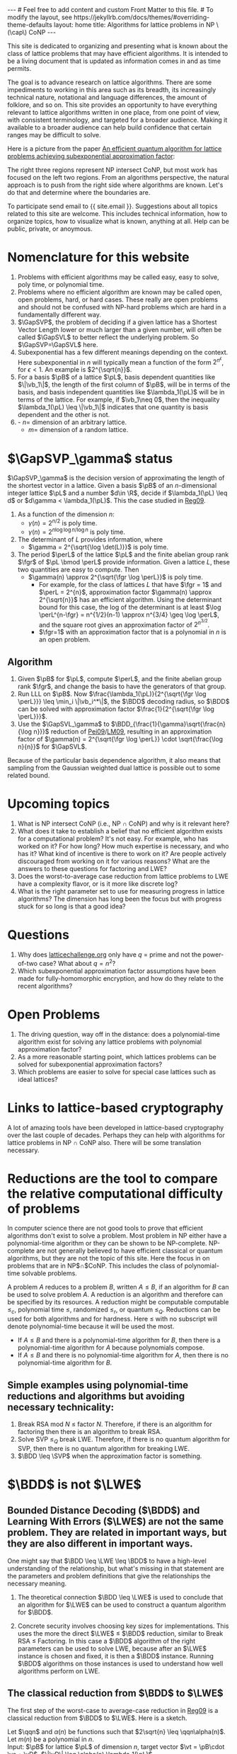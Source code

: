 # bundle exec jekyll serve
#   C-c C-e C-b h h  (export, body only, html file)
#
#+STARTUP: showall indent
#+STARTUP: hidestars
#+LINK: LM09 https://cseweb.ucsd.edu/~daniele/papers/uSVP-BDD.pdf
#+LINK: Pei09 https://web.eecs.umich.edu/~cpeikert/pubs/svpcrypto.pdf
#+LINK: Reg09 https://cims.nyu.edu/~regev/papers/qcrypto.pdf
#+LINK: BLPRS13 https://arxiv.org/pdf/1306.0281v1.pdf
#+BEGIN_EXPORT html
---
# Feel free to add content and custom Front Matter to this file.
# To modify the layout, see https://jekyllrb.com/docs/themes/#overriding-theme-defaults

layout: home
title: Algorithms for lattice problems in NP \(\cap\) CoNP
---
#+END_EXPORT

#+BEGIN_EXPORT html
<head>
<style type="text/css">
 <!--/*--><![CDATA[/*><!--*/
  .title  { text-align: center;
             margin-bottom: .2em; }
  .subtitle { text-align: center;
              font-size: medium;
              font-weight: bold;
              margin-top:0; }
  .todo   { font-family: monospace; color: red; }
  .done   { font-family: monospace; color: green; }
  .priority { font-family: monospace; color: orange; }
  .tag    { background-color: #eee; font-family: monospace;
            padding: 2px; font-size: 80%; font-weight: normal; }
  .timestamp { color: #bebebe; }
  .timestamp-kwd { color: #5f9ea0; }
  .org-right  { margin-left: auto; margin-right: 0px;  text-align: right; }
  .org-left   { margin-left: 0px;  margin-right: auto; text-align: left; }
  .org-center { margin-left: auto; margin-right: auto; text-align: center; }
  .underline { text-decoration: underline; }
  #postamble p, #preamble p { font-size: 90%; margin: .2em; }
  p.verse { margin-left: 3%; }
  pre {
    border: 1px solid #ccc;
    box-shadow: 3px 3px 3px #eee;
    padding: 8pt;
    font-family: monospace;
    overflow: auto;
    margin: 1.2em;
  }
  pre.src {
    position: relative;
    overflow: auto;
    padding-top: 1.2em;
  }
  pre.src:before {
    display: none;
    position: absolute;
    background-color: white;
    top: -10px;
    right: 10px;
    padding: 3px;
    border: 1px solid black;
  }
  pre.src:hover:before { display: inline; margin-top: 14px;}
  /* Languages per Org manual */
  pre.src-asymptote:before { content: 'Asymptote'; }
  pre.src-awk:before { content: 'Awk'; }
  pre.src-C:before { content: 'C'; }
  /* pre.src-C++ doesn't work in CSS */
  pre.src-clojure:before { content: 'Clojure'; }
  pre.src-css:before { content: 'CSS'; }
  pre.src-D:before { content: 'D'; }
  pre.src-ditaa:before { content: 'ditaa'; }
  pre.src-dot:before { content: 'Graphviz'; }
  pre.src-calc:before { content: 'Emacs Calc'; }
  pre.src-emacs-lisp:before { content: 'Emacs Lisp'; }
  pre.src-fortran:before { content: 'Fortran'; }
  pre.src-gnuplot:before { content: 'gnuplot'; }
  pre.src-haskell:before { content: 'Haskell'; }
  pre.src-hledger:before { content: 'hledger'; }
  pre.src-java:before { content: 'Java'; }
  pre.src-js:before { content: 'Javascript'; }
  pre.src-latex:before { content: 'LaTeX'; }
  pre.src-ledger:before { content: 'Ledger'; }
  pre.src-lisp:before { content: 'Lisp'; }
  pre.src-lilypond:before { content: 'Lilypond'; }
  pre.src-lua:before { content: 'Lua'; }
  pre.src-matlab:before { content: 'MATLAB'; }
  pre.src-mscgen:before { content: 'Mscgen'; }
  pre.src-ocaml:before { content: 'Objective Caml'; }
  pre.src-octave:before { content: 'Octave'; }
  pre.src-org:before { content: 'Org mode'; }
  pre.src-oz:before { content: 'OZ'; }
  pre.src-plantuml:before { content: 'Plantuml'; }
  pre.src-processing:before { content: 'Processing.js'; }
  pre.src-python:before { content: 'Python'; }
  pre.src-R:before { content: 'R'; }
  pre.src-ruby:before { content: 'Ruby'; }
  pre.src-sass:before { content: 'Sass'; }
  pre.src-scheme:before { content: 'Scheme'; }
  pre.src-screen:before { content: 'Gnu Screen'; }
  pre.src-sed:before { content: 'Sed'; }
  pre.src-sh:before { content: 'shell'; }
  pre.src-sql:before { content: 'SQL'; }
  pre.src-sqlite:before { content: 'SQLite'; }
  /* additional languages in org.el's org-babel-load-languages alist */
  pre.src-forth:before { content: 'Forth'; }
  pre.src-io:before { content: 'IO'; }
  pre.src-J:before { content: 'J'; }
  pre.src-makefile:before { content: 'Makefile'; }
  pre.src-maxima:before { content: 'Maxima'; }
  pre.src-perl:before { content: 'Perl'; }
  pre.src-picolisp:before { content: 'Pico Lisp'; }
  pre.src-scala:before { content: 'Scala'; }
  pre.src-shell:before { content: 'Shell Script'; }
  pre.src-ebnf2ps:before { content: 'ebfn2ps'; }
  /* additional language identifiers per "defun org-babel-execute"
       in ob-*.el */
  pre.src-cpp:before  { content: 'C++'; }
  pre.src-abc:before  { content: 'ABC'; }
  pre.src-coq:before  { content: 'Coq'; }
  pre.src-groovy:before  { content: 'Groovy'; }
  /* additional language identifiers from org-babel-shell-names in
     ob-shell.el: ob-shell is the only babel language using a lambda to put
     the execution function name together. */
  pre.src-bash:before  { content: 'bash'; }
  pre.src-csh:before  { content: 'csh'; }
  pre.src-ash:before  { content: 'ash'; }
  pre.src-dash:before  { content: 'dash'; }
  pre.src-ksh:before  { content: 'ksh'; }
  pre.src-mksh:before  { content: 'mksh'; }
  pre.src-posh:before  { content: 'posh'; }
  /* Additional Emacs modes also supported by the LaTeX listings package */
  pre.src-ada:before { content: 'Ada'; }
  pre.src-asm:before { content: 'Assembler'; }
  pre.src-caml:before { content: 'Caml'; }
  pre.src-delphi:before { content: 'Delphi'; }
  pre.src-html:before { content: 'HTML'; }
  pre.src-idl:before { content: 'IDL'; }
  pre.src-mercury:before { content: 'Mercury'; }
  pre.src-metapost:before { content: 'MetaPost'; }
  pre.src-modula-2:before { content: 'Modula-2'; }
  pre.src-pascal:before { content: 'Pascal'; }
  pre.src-ps:before { content: 'PostScript'; }
  pre.src-prolog:before { content: 'Prolog'; }
  pre.src-simula:before { content: 'Simula'; }
  pre.src-tcl:before { content: 'tcl'; }
  pre.src-tex:before { content: 'TeX'; }
  pre.src-plain-tex:before { content: 'Plain TeX'; }
  pre.src-verilog:before { content: 'Verilog'; }
  pre.src-vhdl:before { content: 'VHDL'; }
  pre.src-xml:before { content: 'XML'; }
  pre.src-nxml:before { content: 'XML'; }
  /* add a generic configuration mode; LaTeX export needs an additional
     (add-to-list 'org-latex-listings-langs '(conf " ")) in .emacs */
  pre.src-conf:before { content: 'Configuration File'; }

  table { border-collapse:collapse; }
  caption.t-above { caption-side: top; }
  caption.t-bottom { caption-side: bottom; }
  td, th { vertical-align:top;  }
  th.org-right  { text-align: center;  }
  th.org-left   { text-align: center;   }
  th.org-center { text-align: center; }
  td.org-right  { text-align: right;  }
  td.org-left   { text-align: left;   }
  td.org-center { text-align: center; }
  dt { font-weight: bold; }
  .footpara { display: inline; }
  .footdef  { margin-bottom: 1em; }
  .figure { padding: 1em; }
  .figure p { text-align: center; }
  .equation-container {
    display: table;
    text-align: center;
    width: 100%;
  }
  .equation {
    vertical-align: middle;
  }
  .equation-label {
    display: table-cell;
    text-align: right;
    vertical-align: middle;
  }
  .inlinetask {
    padding: 10px;
    border: 2px solid gray;
    margin: 10px;
    background: #ffffcc;
  }
  #org-div-home-and-up
   { text-align: right; font-size: 70%; white-space: nowrap; }
  textarea { overflow-x: auto; }
  .linenr { font-size: smaller }
  .code-highlighted { background-color: #ffff00; }
  .org-info-js_info-navigation { border-style: none; }
  #org-info-js_console-label
    { font-size: 10px; font-weight: bold; white-space: nowrap; }
  .org-info-js_search-highlight
    { background-color: #ffff00; color: #000000; font-weight: bold; }
  .org-svg { width: 90%; }
  /*]]>*/-->
</style>
<script type="text/javascript">
// @license magnet:?xt=urn:btih:e95b018ef3580986a04669f1b5879592219e2a7a&dn=public-domain.txt Public Domain
<!--/*--><![CDATA[/*><!--*/
     function CodeHighlightOn(elem, id)
     {
       var target = document.getElementById(id);
       if(null != target) {
         elem.classList.add("code-highlighted");
         target.classList.add("code-highlighted");
       }
     }
     function CodeHighlightOff(elem, id)
     {
       var target = document.getElementById(id);
       if(null != target) {
         elem.classList.remove("code-highlighted");
         target.classList.remove("code-highlighted");
       }
     }
    /*]]>*///-->
// @license-end
</script>
</head>

<head>
<script type="text/x-mathjax-config">
    MathJax.Hub.Config({
        displayAlign: "center",
        displayIndent: "2em",

        "HTML-CSS": { scale: 100,
                        linebreaks: { automatic: "%LINEBREAKS" },
                        webFont: "%FONT"
                       },
        SVG: {scale: 100,
              linebreaks: { automatic: "%LINEBREAKS" },
              font: "%FONT"},
        NativeMML: {scale: 100},
        TeX: { inlineMath: [['$', '$'], ['\\(', '\\)']],
          equationNumbers: {autoNumber: "%AUTONUMBER"},
          MultLineWidth: "%MULTLINEWIDTH",
          TagSide: "%TAGSIDE",
          TagIndent: "%TAGINDENT",
        }
    });
</script>
<script src="https://cdn.jsdelivr.net/npm/mathjax@3/es5/tex-mml-chtml.js"></script>
</head>


<div style="display:none">
\(
\newcommand{\minGS}{\min_i \|\vb_i^*\|}
\newcommand{\eps}{\varepsilon}
\newcommand{\ZZ}{\mathbb{Z}}
\newcommand{\Z}{\mathbb{Z}}
\newcommand{\R}{\mathbb{R}}
\newcommand{\va}{\mathbf{a}}
\newcommand{\vb}{\mathbf{b}}
\newcommand{\vc}{\mathbf{c}}
\newcommand{\ve}{\mathbf{e}}
\newcommand{\vg}{\mathbf{g}}
\newcommand{\vs}{\mathbf{s}}
\newcommand{\vt}{\mathbf{t}}
\newcommand{\vu}{\mathbf{u}}
\newcommand{\vv}{\mathbf{v}}
\newcommand{\vw}{\mathbf{w}}
\newcommand{\vzero}{\mathbf{0}}
\newcommand{\matA}{\mathbf A}
\newcommand{\matAt}{\tilde{\mathbf A}}
\newcommand{\matB}{\mathbf B}
\newcommand{\matC}{\{\mathbf C}\} 
\newcommand{\matG}{\{\mathbf G}\} 
\newcommand{\matI}{\{\mathbf I}\} 
\newcommand{\matM}{\{\mathbf M}\} 
\newcommand{\matR}{\{\mathbf R}\} 
\newcommand{\matW}{\mathbf{W}}
\newcommand{\calP}{\mathcal P} 
\newcommand{\per}{p}
\newcommand{\perL}{\per(L)}
\newcommand{\fgr}{r}
\newcommand{\fgrL}{\fgr(L)}
\newcommand{\vol}{\operatorname{vol}}
\newcommand{\rndL}{\tilde{L}}
\newcommand{\LWE}{\operatorname{LWE}}
\newcommand{\BDD}{\operatorname{BDD}}
\newcommand{\CVP}{\operatorname{CVP}}
\newcommand{\SVP}{\operatorname{SVP}}
\newcommand{\SIVP}{\operatorname{SIVP}}
\newcommand{\GapCVP}{\operatorname{GapCVP}}
\newcommand{\GapSVP}{\operatorname{GapSVP}}
\newcommand{\GapSVL}{\operatorname{GapSVL}}
\newcommand{\BitDecomp}{\operatorname{BitDecomp}}
\newcommand{\Flatten}{\operatorname{Flatten}}
\newcommand{\Powersoftwo}{\operatorname{Powersof2}}
\newcommand{\<}{\langle}
\renewcommand{\>}{\rangle}
\newcommand{\pfactor}{\gamma}
\newcommand{\dfactor}{\Gamma}
\newcommand{\vD}{\mathbf{\Delta}}
\newcommand{\qq}{q}
\newcommand{\qqn}{q(n)}
\newcommand{\pv}{\mathbf{v}}
\newcommand{\dv}{\mathbf{w}}
\newcommand{\pL}{L}
\newcommand{\pB}{\mathbf{B}}
\newcommand{\dL}{L^*}
\newcommand{\dB}{\mathbf{D}}
\newcommand{\Gdist}[1]{G(#1)}
\newcommand{\Gsup}[1]{|G(#1)\rangle}
\newcommand{\flattenlen}{\{k \log q}\}
\newcommand{\klogq}{\{k \log q}\}
\newcommand{\flatc}{\overline{\vc}}
\newcommand{\flatC}{\overline{\matC}}
\)
</div>

#+END_EXPORT


#+BEGIN_COMMENT
          Macros: {
            matA: '\\mathbf A',
            \ve:  '{\\mathbf e}'
          }
                 Z: "\\mathbb{Z}",
                 Hom: "\\mathrm{Hom}",
                 ZZ: "\\mathbb{Z}",
                 Z: "\\mathbb{Z}",
                 vv: "\\mathbf{v}",
                 ve: "\\mathbf{e}", 
                 vs: "\\mathbf{s}",  
                 vt: "\\mathbf{t}",  
                 vu: "\\mathbf{u}",
                 va: "\\mathbf{a}", 
                 vb: "\\mathbf{b}", 
                 vc: "\\mathbf{c}", 
                 vg: "\\mathbf{g}",
                 matAt: "\\tilde{\\mathbf A}",
                 matB: "{\\mathbf B}",
                 matC: "{\\mathbf C}", 
                 matG: "{\\mathbf G}", 
                 matI: "{\\mathbf I}", 
                 matM: "{\\mathbf M}", 
                 matR: "{\\mathbf R}"
#+END_COMMENT

#+AUTHOR: 
#+OPTIONS: tex:t toc:nil
#+OPTIONS: html-preamble:t
#+LATEX_HEADER: \usepackage{fullpage,amsmath,amssymb,amsthm}
#+LATEX_HEADER: \usepackage[margin=1in]{geometry}
#+LATEX_HEADER: \usepackage{enumitem}
#+LATEX_HEADER: \setlist{nosep}

#+ATTR_HTML: :style width: 40%
#+ATTR_HTML: :align right
[[file:assets/img/xyz.svg]]

This site is dedicated to organizing and presenting what is known about the class of lattice problems that may have efficient algorithms.  It is intended to be a living document that is updated as information comes in and as time permits.  

The goal is to advance research on lattice algorithms.  There are some impediments to working in this area such as its breadth, its increasingly technical nature, notational and language differences, the amount of folklore, and so on.  This site provides an opportunity to have everything relevant to lattice algorithms written in one place, from one point of view, with consistent terminology, and targeted for a broader audience.  Making it available to a broader audience can help build confidence that certain ranges may be difficult to solve.

Here is a picture from the paper [[https://arxiv.org/abs/2201.13450][An efficient quantum algorithm for lattice problems achieving subexponential approximation factor]]:

#+ATTR_HTML: :style margin-left: auto; margin-right: auto;
#+ATTR_HTML: :width 75% 
[[file:assets/img/pic-ranges.jpg]]

The right three regions represent NP intersect CoNP, but most work has focused on the left two regions.  From an algorithms perspective, the natural approach is to push from the right side where algorithms are known.  Let's do that and determine where the boundaries are.

To participate send email to {{ site.email }}.  Suggestions about all topics related to this site are welcome.  This includes technical information, how to organize topics, how to visualize what is known, anything at all.  Help can be public, private, or anoymous.  

* Nomenclature for this website
1. Problems with efficient algorithms may be called easy, easy to solve, poly time, or polynomial time.
2. Problems where no efficient algorithm are known may be called open, open problems,  hard, or hard cases.  These really are open problems and should not be confused with NP-hard problems which are hard in a fundamentally different way.
3. $\GapSVP$, the problem of deciding if a given lattice has a Shortest Vector Length lower or much larger than a given number, will often be called $\GapSVL$ to better reflect the underlying problem.  So $\GapSVP=\GapSVL$ here.
4. Subexponential has a few different meanings depending on the context.  Here subexponential in $n$ will typically mean a function of the form $2^{n^\epsilon}$, for $\epsilon <1$.  An example is $2^{\sqrt{n}}$.
5. For a basis $\pB$ of a lattice $\pL$, basis dependent quantities like $\|\vb_1\|$, the length of the first column of $\pB$, will be in terms of the basis, and basis independent quantities like $\lambda_1(\pL)$ will be in terms of the lattice.  For example, if $\vb_1\neq 0$, then the inequality $\lambda_1(\pL) \leq \|\vb_1\|$ indicates that one quantity is basis dependent and the other is not.
6. - $n =$ dimension of an arbitrary lattice.
   - $m =$ dimension of a random lattice.  

* $\GapSVP_\gamma$ status
$\GapSVP_\gamma$ is the decision version of approximating the length of the shortest vector in a lattice.  Given a basis $\pB$ of an \(n\)-dimensional integer lattice $\pL$ and a number $d\in \R$, decide if $\lambda_1(\pL) \leq d$ or $d\gamma < \lambda_1(\pL)$.  This the case studied in [[Reg09][Reg09]].
1. As a function of the dimension $n$:
   - $\gamma(n) = 2^{n/2}$ is poly time.
   - $\gamma(n) = 2^{n \log \log n/\log n}$ is poly time.
2. The determinant of $L$ provides information, where
   - $\gamma = 2^{\sqrt{\log \det(L)}}$ is poly time.
3. The period $\perL$ of the lattice $\pL$ and the finite abelian group rank $\fgr$ of $\pL \bmod \perL$ provide information.  Given a lattice $L$, these two quantities are easy to compute.  Then
   - $\gamma(n) \approx 2^{\sqrt{\fgr \log \perL}}$ is poly time.
     - For example, for the class of lattices $L$ that have $\fgr = 1$ and $\perL = 2^{n}$, approximation factor $\gamma(n) \approx 2^{\sqrt{n}}$ has an efficient algorithm. Using the determinant bound for this case, the log of the determinant is at least $\log \perL^{n-\fgr} = n^{1/2}(n-1) \approx n^{3/4} \geq \log \perL$, and the square root gives an approximation factor of $2^{n^{3/2}}$.
     - $\fgr=1$ with an approximation factor that is a polynomial in $n$ is an open problem.

** Algorithm
1. Given $\pB$ for $\pL$, compute $\perL$, and the finite abelian group rank $\fgr$, and change the basis to have the generators of that group.
2. Run LLL on $\pB$.  Now $\frac{\lambda_1(\pL)}{2^{\sqrt{\fgr \log \perL}}} \leq \min_i \|\vb_i^*\|$, the $\BDD$ decoding radius, so $\BDD$ can be solved with approximation factor $\frac{1}{2^{\sqrt{\fgr \log \perL}}}$.
3. Use the $\GapSVL_\gamma$ to $\BDD_{\frac{1}{\gamma}\sqrt{\frac{n}{\log n}}}$ reduction of [[Pei09][Pei09]]/[[LM09][LM09]], resulting in an approximation factor of $\gamma(n) = 2^{\sqrt{\fgr \log \perL}} \cdot \sqrt{\frac{\log n}{n}}$ for $\GapSVL$.  

Because of the particular basis dependence algorithm, it also means that sampling from the Gaussian weighted dual lattice is possible out to some related bound.

* Upcoming topics

1. What is NP intersect CoNP (i.e., NP $\cap$ CoNP) and why is it relevant here?
2. What does it take to establish a belief that no efficient algorithm exists for a computational problem?  It's not easy.  For example, who has worked on it?  For how long?  How much expertise is necessary, and who has it?  What kind of incentive is there to work on it?  Are people actively discouraged from working on it for various reasons?  What are the answers to these questions for factoring and LWE?
3. Does the worst-to-average case reduction from lattice problems to LWE have a complexity flavor, or is it more like discrete log?
4. What is the right parameter set to use for measuring progress in lattice algorithms?  The dimension has long been the focus but with progress stuck for so long is that a good idea?

* Questions

1. Why does [[https://latticechallenge.org][latticechallenge.org]] only have $q$ = prime and not the power-of-two case?  What about $q=n^2$?
2. Which subexponential approximation factor assumptions have been made for fully-homomorphic encryption, and how do they relate to the recent algorithms?

* Open Problems

1. The driving question, way off in the distance: does a polynomial-time algorithm exist for solving any lattice problems with polynomial approximation factor?
2. As a more reasonable starting point, which lattices problems can be solved for subexponential approximation factors?
3. Which problems are easier to solve for special case lattices such as ideal lattices?  

* Links to lattice-based cryptography

A lot of amazing tools have been developed in lattice-based cryptography over the last couple of decades.  Perhaps they can help with algorithms for lattice problems in NP $\cap$ CoNP also.  There will be some translation necessary.

* Reductions are the tool to compare the relative computational difficulty of problems

In computer science there are not good tools to prove that efficient algorithms don't exist to solve a problem.  Most problem in NP either have a polynomial-time algorithm or they can be shown to be NP-complete.  NP-complete are not generally believed to have efficient classical or quantum algorithms, but they are not the topic of this site.  Here the focus in on problems that are in NP$\cap$CoNP.  This includes the class of polynomial-time solvable problems.

A problem $A$ reduces to a problem $B$, written $A \leq B$, if an algorithm for $B$ can be used to solve problem $A$.  A reduction is an algorithm and therefore can be specified by its resources.  A reduction might be computable computable $\leq_c$, polynomial time $\leq$, randomized $\leq_r$, or quantum $\leq_Q$.  Reductions can be used for both algorithms and for hardness.  Here $\leq$ with no subscript will denote polynomial-time because it will be used the most.

 - If $A \leq B$ and there is a polynomial-time algorithm for $B$, then there is a polynomial-time algorithm for $A$ because polynomials compose.
 - If $A \leq B$ and there is no polynomial-time algorithm for $A$, then there is no polynomial-time algorithm for $B$.

** Simple examples using polynomial-time reductions and algorithms but avoiding necessary technicality:
1. Break RSA mod $N$ $\leq$ factor $N$.
   Therefore, if there is an algorithm for factoring then there is an algorithm to break RSA.
2. Solve SVP $\leq_Q$ break LWE.
   Therefore, if there is no quantum algorithm for SVP, then there is no quantum algorithm for breaking LWE.
3. $\BDD \leq \SVP$ when the approximation factor is something.


* $\BDD$ is not $\LWE$

** Bounded Distance Decoding ($\BDD$) and Learning With Errors ($\LWE$) are not the same problem.  They are related in important ways, but they are also different in important ways.

One might say that $\BDD \leq \LWE \leq \BDD$ to have a high-level understanding of the relationship, but what's missing in that statement are the parameters and problem definitions that give the relationships the necessary meaning.

1. The theoretical connection $\BDD \leq \LWE$ is used to conclude that an algorithm for $\LWE$ can be used to construct a quantum algorithm for $\BDD$. 

2. Concrete security involves choosing key sizes for implementations.  This uses the more the direct $\LWE$ $\leq$ $\BDD$ reduction, similar to Break RSA $\leq$ Factoring.  In this case a $\BDD$ algorithm of the right parameters can be used to solve LWE, because after an $\LWE$ instance is chosen and fixed, it is then a $\BDD$ instance.  Running $\BDD$ algorithms on those instances is used to understand how well algorithms perform on LWE.


** The classical reduction from $\BDD$ to $\LWE$

The first step of the worst-case to average-case reduction in [[Reg09][Reg09]] is a classical reduction from $\BDD$ to $\LWE$.  Here is a sketch.

#+LATEX: \noindent
Let $\qqn$ and $\alpha(n)$ be functions such that $2\sqrt{n} \leq \qqn\alpha(n)$.\\
Let $m(n)$ be a polynomial in $n$.\\
Input: $\pB$ for lattice $\pL$ of dimension $n$, target vector $\vt = \pB\cdot \vs + \vD$, $\|\vD\| \leq \alpha(n) \lambda_1(\pL)$.
  1. Repeat until $\vs$ is computed:
    1. Sample $\dv_1,\ldots, \dv_{m(n)} \in \dL$ according to a Gaussian with parameter $\varphi_{3n}(\dL)$.
    2. For $i = 1, \ldots , m(n)$:
       1. Compute $\va_i = \dv_i \cdot \pB \bmod \qqn$.
       2. Compute $b_i = \dv_i \cdot \vt \bmod \qqn$.
    3. Call the $\LWE_{n,\qqn,\alpha}$ oracle with $(\va_1,b_1), \ldots, (\va_{m(n)}, b_{m(n)})$ and get the low-order bits the secret coefficient vector, namely $\vs_\ell = \vs \bmod \qqn$, where $\vs = \vs_h \qqn + \vs_\ell$.
    4. Set $\vt := \frac{\vt - \pB\cdot \vs_\ell}{\qqn} = \frac{\pB\cdot(\vs_h \qqn + \vs_\ell - \vs_\ell) + \vD}{\qqn} = \frac{\pB \cdot\vs_h\qqn}{\qqn} + \frac{\vD}{\qqn}$.

Some differences between $\BDD$ and $\LWE$ can be seen in this reduction.  The lattice given as part of the $\BDD$ input is any lattice.  The input to the $\LWE$ problem has an associated random lattice that can be computed from the $\va_i$'s.  The classical hardness result for $\LWE$ uses this part of the reduction and shows that if $\LWE$ is solvable then it is possible to approximate length of a shortest vector of an arbitrary lattice.  In contrast, the length of a shortest vector in the associated $\LWE$ lattice is easy to compute.  It ends up being long, which is can be useful.

** The quantum reduction from \(\varphi_0(\dL)\)-$\SIVP$ to $\LWE_{n,\qqn,\alpha(n)}$.
- Some notation for quantum samples

  To describe the steps of the quantum reduction in a somewhat concise way the notion of quantum sampling can be used to replace the classical samples.  For a given distribution, a quantum sample is a quantum state whose measurement results in a sample from the same distribution.  

  For this reduction, let $\Gdist{\dL,r}$ be the discrete gaussian distribution on $\dL$ with standard deviation $r$.  This is called $D_{\dL,r}$ in [[Reg09][Reg09]].  A quantum sample of this distribution is the superposition $\Gsup{\dL,r} = \sum_{\dv\in\dL} \sqrt{p_\dv} |\dv\>$, where $p_\dv$ is the probability of measuring $\dv$ from $\Gdist{\dL,r}$.  Measuring $\Gsup{\dL,r}$ destroys the state, so the algorithm will need to create a quantum sample in each of $m(n)$ registers, resulting in the state $\Gsup{\dL,r}^{\otimes m(n)}$.  This is tensor product notation for the state $\Gsup{\dL,r}\Gsup{\dL,r} \cdots \Gsup{\dL,r}$, $m(n)$ times.  To summarize the notation, given the state $\Gsup{\dL,r}^{\otimes m(n)}$, it can be measured any time to produce $m(n)$ independent samples from $\Gdist{\dL,r}$.

- For $\SIVP$ the reduction will compute $\Gsup{\dL, \varphi_0(\dL)}^{\otimes m(n)}$, where $\varphi_0(\dL) = \frac{\sqrt{2n}}{\alpha(n)}\eta_\epsilon(\dL)$.  The approximation factor is therefore not just a function of the dimension $n$ but also of the input lattice itself.  This quantum sample is enough to solve $\SIVP$.  Measuring the state will result in samples where $n$ can be selected such that the length is at most $\sqrt{n} \varphi_0(\dL)$.
  
- Reduction sketch

  Let $\qqn$ and $\pfactor(n)$ be functions.\\
  Let $m(n)$ be a polynomial in $n$.\\
  Input: $\pB$ for lattice $\pL$ of dimension $n$, target vector $\vt = \pB\cdot \vs + \vD$, $\|\vD\| \leq \pfactor(n) \lambda_1(\pL)$
  1. Compute $\Gsup{\dL,\varphi_{3n}(\dL)}^{\otimes m(n)}$.
  2. for $i = 3n-1, 3n-2, \ldots, 0$:
     1. Measure the state $\Gsup{\dL,\varphi_{i+1}^{}(\dL)}^{\otimes m(n)}$ to generate $m(n)$ samples $\dv_1, \ldots, \dv_{m(n)}$ from $\Gdist{\dL, \varphi_{i+1}(\dL)}$.
     2. For $i = 1,\ldots, m(n)$:
        1. Compute $\va_i = \dv_i \cdot \pB \bmod \qqn$.
        2. For $j = 1, \ldots, m(n)$:
           1. In new registers, compute $\sum_{\pv \in \pL} \rho_?(\pv) \sum_{\vt} \rho_?(\vt)|\pv+\vt\>|\vt\>|0\>^{\otimes m(n)}$.
           2. Compute each $b_i^{(\vt)} = \dv_i \cdot \vt \bmod 1$, giving
              \[\sum_{\pv \in \pL} \rho_?(\pv) \sum_{\vt} \rho_?(\vt)|\pv+\vt\> |\vt\>|b_1^{(\vt)},\ldots,b_{m(n)}^{(\vt)}\>.\]
           3. Compute \(\pfactor\)-$\BDD$ using $\LWE$ on $(\va_1, b_1^{(\vt)}), \ldots,(\va_{m(n)}, b_{m(n)}^{(\vt)})$ to erase $\vt$, giving 
              \[\sum_{\pv \in \pL} \rho_?(\pv) \sum_{\vt} \rho_?(\vt)|\pv+\vt\>|0\>|b_1^{(\vt)},\ldots,b_{m(n)}^{(\vt)}\>.\]
           4. Uncompute each $b_i^{(\vt)}$ by computing $\dv_i \cdot (\pv+\vt) = \dv_i \cdot \pv + \dv_i \cdot \vt \bmod 1 =  b_i^{(\vt)}$, subtracting, and running backwards to get
              \[\sum_{\pv \in \pL} \rho_?(\pv) \sum_{\vt} \rho_?(\vt)|\pv+\vt\>|0\>|0\>^{\otimes m(n)}.\]

           5. Compute $F_{q(n)}$ to get $\Gsup{\dL,\varphi_i(\dL)}$.
  3. Output $\Gsup{\dL,\varphi_0(\dL)}^{\otimes m(n)}$.


#+ATTR_HTML: :style width: 70%
#+ATTR_HTML: :align right
[[file:assets/img/reductionblock.svg]]

*** Technical references:
**** [[Reg09][Reg09]]: $\BDD \leq \LWE$ for $q(n)=2^{3n}$.
**** [[Pei09][Pei09]]: $\GapSVL \leq \BDD$
**** [[LM09][LM09]]: $\BDD \leq \SVP$
**** [[BLPRS13][BLPRS13]]: ?
**** [EH21/EEH22]: $\BDD \leq_Q \LWE$.

** 

* Lattice parameters
** Using the dimension $n = \dim(L)$ might prevent progress.
Running times and approximation factors for lattices have typically been measured as a function of their dimension $n$.  It makes for nice, clean statements.  For example, LLL is a polynomial-time algorithm to compute vectors within a $2^n$ factor of the shortest vector.  Babai's algorithm takes also takes a vector in space and computes a close lattice vector that is within a $2^n$ factor of the closest.  These approximation factors are exponential in the dimension $n$.  It can be said that there is no efficient algorithm known to achieve subexponential or polynomial approximation factors.  See, for example [[https://cseweb.ucsd.edu/classes/fa21/cse206A-a/LecLLL.pdf][Remark 2]] and [[https://web.eecs.umich.edu/~cpeikert/pubs/lattice-survey.pdf][Page 8, Algorithms and Complexity]].  Furthermore, this has been the case for decades.  There are also classes of lattice problems that are NP-hard but are not relevant here because they are not in CoNP.

The typical way to handle being stuck is to break the problem down into special cases to try to make progress.  For lattices, perhaps measuring everything in terms of the dimension is preventing progress.  For example, there might be an efficient algorithm for problems with a subexponential approximation factor, like $2^\sqrt{n}$, but it's too hard to find it all at once, just like it's too hard to climb a mountain in one giant step.  

As one of the L's in LLL once told me, when everyone is stuck on a problem, it is a form of art to back off the full problem and solve a subcase that is both nontrivial and solvable.  

** Another possibility: lattice periodicity $\perL$ and finite group rank $\fgrL$
Without loss of generality, a lattice can be specified by a basis $\matB$ and numbers $\per_1(L),\cdots,\per_n(L)$ with the following properties.  Let $\perL$ be the minimum number such that $\perL \Z^n \leq L$.
  1. For each $i$, $\per_i(L)\cdot \vb_i$ is a multiple of $\perL$,
  2. $1= \per_{n}(L)\ \big|\ \per_{n-1}(L)\ \big|\ \cdots\ \big|\  \per_1(L)\ \big|\ \perL$.
In particular, $L \bmod \perL$ is a finite abelian group, and columns $\vb_{\fgrL+1},\ldots,\vb_n$ are $\vzero \bmod \perL$.  For $\SVP$ and $\CVP$ those columns do not provide extra information.

* The classical theoretical justification for LWE
Let $q(n) = 2^{3n}$.

To understand the basis for $\LWE_{n,n^c}$, the input to $\GapSVL$ and $\BDD$ includes a lattice $L$ of dimension $\sqrt{n}$.
| $\LWE_{n,n^c} \leftrightarrow \LWE_{\sqrt{n},2^n}$ |  As a function of the  worst-case dimension $n$, period $q(n)$, and dimension $m(n)$ of the associated $\LWE$ lattice $\rndL$, approximating the length of the shortest vector of randomly selected lattices $\rndL$ can be done since, with high probability, $\delta \sqrt{m(n)} \det(\rndL)^{1/n} \leq \lambda_1(\rndL) \leq \sqrt{m(n)}\det(\rndL)^{1/n} = \sqrt{m(n)}q(n)^{1-n/m(n)}$ for a constant $\delta$.
| $\Bigg\uparrow$                                |
| $\BDD$ dimension $\sqrt{n}$                    |
| $\Bigg\uparrow  \quad i.e., \GapSVL \leq \BDD$ |
| $\GapSVL$ dimension $\sqrt{n}$                 |   Approximate the length of shortest vector a lattice $L$ that is taken from a certain subset of \(n\)-dimensional lattices.
#+ATTR_HTML: :style width: 30% :align left
[[file:assets/img/pillar.svg]] 

Notes:
1. $\GapSVL$ is known as $\GapSVP$ in the literature.  Here the name is changed for two reasons.  First is that it has a mnemonic meaning: the Shortest Vector Length.  Second, when referring to the problem as $\GapSVP$, it is easy to miss the fact that $\LWE$ is based on computing the length of a shortest vector, which may be much easier than computing a shortest vector.
2. $\BDD \leq \LWE_{2^{3n}}$ is a special case in [[Reg09][Reg09]].  It is used as a black box in [[Pei09][Pei09]].
3. $\GapSVL \leq \BDD$ is from [[Pei09][Pei09]].

* Ideas that may or may not work
1. Amplitude amplification on a state containing shapes around each lattice point.
2. Partition lattices in various ways to make progress.
   
* Road blocks
** Cannot do the following
1. Using FHE, given $\matA, \matA\vs+\ve$, compute $\matA', \matA'(q/2)\vs+\ve'$.

** Besides not finding an algorithm yet, are there other ways to describe why the various problems might or might not have an efficient algorithm? 


* Some lattice facts to organize
** Lattices and their duals
*** Lattices come in pairs $(L,L^*)$
1. $1 \leq \lambda_1(L) \cdot \lambda_n(L^*) \leq n$.
2. $\eta_{\eps(n)}(L) \leq \frac{\sqrt{n}}{\lambda_1(L^*)}$, for $\eps(n) = \frac{1}{2^n}$.
3. $c\frac{\lambda_n(L)}{n} \leq c \frac{1}{\lambda_1(L^*)} \leq \eta_{\eps(n)}(L)$ for $\eps(n) = o(1)$ and any constant $c$.
4. For $\vw = \va\matB^{-1} \in L^*, \vv = \matB \vc \in L$, $\vw \cdot \vv = \va \cdot \vc$.
*** Dual problems, approximation factors
1. $\SVP$ vs. $\CVP$
2. $\GapSVL$ vs. $\GapCVP$
** Other
*** $\forall$ bases $\matB$ of $L$:
1. $\minGS \leq \lambda_1(L)$.
2. $\det(L) := \vol(\calP(\matB)) = \prod_i \|\vb_i^*\|$.
3. $\det(L) \leq \prod_i \|\vb_i\|$.
4. $\det(L) = \sqrt{\det(\matB^t\matB)}$, and for the full-rank case, $\det(L) = |\!\det(\matB)|$.
*** Define \(\gamma\)-SVP for a number $\gamma$, but $\gamma$ is usually a monotonically increasing function of $n$.
*** $\GapSVP_\gamma$ given $(\matB,d)$....



